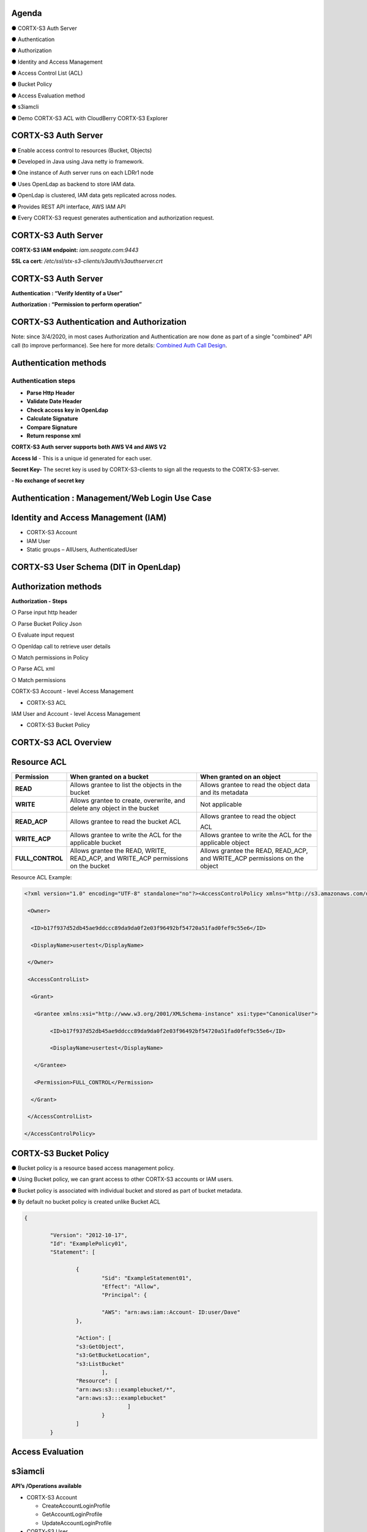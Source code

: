 .. vim: syntax=rst

|image0|

=======
Agenda
=======

● CORTX-S3 Auth Server

● Authentication

● Authorization

● Identity and Access Management

● Access Control List (ACL)

● Bucket Policy

● Access Evaluation method

● s3iamcli

● Demo CORTX-S3 ACL with CloudBerry CORTX-S3 Explorer

===============
CORTX-S3 Auth Server
===============

● Enable access control to resources (Bucket, Objects)

● Developed in Java using Java netty io framework.

● One instance of Auth server runs on each LDRr1 node

● Uses OpenLdap as backend to store IAM data.

● OpenLdap is clustered, IAM data gets replicated across nodes.

● Provides REST API interface, AWS IAM API

● Every CORTX-S3 request generates authentication and authorization request.

===============
CORTX-S3 Auth Server
===============

|image1|

**CORTX-S3 IAM endpoint:** *iam.seagate.com:9443*

**SSL ca cert:** */etc/ssl/stx-s3-clients/s3auth/s3authserver.crt*  

===============
CORTX-S3 Auth Server
===============

**Authentication : “Verify Identity of a User”**

**Authorization : “Permission to perform operation”**

====================================
CORTX-S3 Authentication and Authorization
====================================

|image2|

Note: since 3/4/2020, in most cases Authorization and Authentication are now
done as part of a single "combined" API call (to improve performance).  See here
for more details: `Combined Auth Call Design
<https://github.com/Seagate/cortx-s3server/blob/main/docs/design/Combined-Auth-Call.md>`_.

=======================   
Authentication methods
=======================


**Authentication steps**
#########################

• **Parse Http Header**

• **Validate Date Header**

• **Check access key in OpenLdap**

• **Calculate Signature**

• **Compare Signature**

• **Return response xml**

|image3|

**CORTX-S3 Auth server supports both AWS V4 and AWS V2**

**Access Id** - This is a unique id generated for each user.

**Secret Key-** The secret key is used by CORTX-S3-clients to 
sign all the requests to the CORTX-S3-server.

**- No exchange of secret key**
   
   
===============================================
Authentication : Management/Web Login Use Case
===============================================

|image4|

..

=====================================
Identity and Access Management (IAM)
=====================================

|image5|

• CORTX-S3 Account

• IAM User

• Static groups – AllUsers, AuthenticatedUser

=================================
CORTX-S3 User Schema (DIT in OpenLdap)
=================================
   
|image6|

   
======================
Authorization methods
======================


**Authorization - Steps**

○ Parse input http header

○ Parse Bucket Policy Json

○ Evaluate input request

○ Openldap call to retrieve user details

○ Match permissions in Policy

○ Parse ACL xml

○ Match permissions

CORTX-S3 Account - level Access Management

* CORTX-S3 ACL

IAM User and Account - level Access Management

* CORTX-S3 Bucket Policy

================   
CORTX-S3 ACL Overview
================

|image7|

..

=============
Resource ACL
=============

+---------------------+----------------------+----------------------+
|    **Permission**   |    **When granted on |    **When granted on |
|                     |    a bucket**        |    an object**       |
+=====================+======================+======================+
|    **READ**         |    Allows grantee to |    Allows grantee to |
|                     |    list the objects  |    read the object   |
|                     |    in the bucket     |    data and its      |
|                     |                      |    metadata          |
+---------------------+----------------------+----------------------+
|    **WRITE**        |    Allows grantee to |    Not applicable    |
|                     |    create,           |                      |
|                     |    overwrite, and    |                      |
|                     |    delete any object |                      |
|                     |    in the bucket     |                      |
+---------------------+----------------------+----------------------+
|    **READ_ACP**     |    Allows grantee to |    Allows grantee to |
|                     |    read the bucket   |    read the object   |
|                     |    ACL               |                      |
|                     |                      |    ACL               |
+---------------------+----------------------+----------------------+
|    **WRITE_ACP**    |    Allows grantee to |    Allows grantee to |
|                     |    write the ACL for |    write the ACL for |
|                     |    the applicable    |    the applicable    |
|                     |    bucket            |    object            |
+---------------------+----------------------+----------------------+
|    **FULL_CONTROL** |    Allows grantee    |    Allows grantee    |
|                     |    the READ, WRITE,  |    the READ,         |
|                     |    READ_ACP, and     |    READ_ACP, and     |
|                     |    WRITE_ACP         |    WRITE_ACP         |
|                     |    permissions on    |    permissions on    |
|                     |    the bucket        |    the object        |
+---------------------+----------------------+----------------------+



Resource ACL Example:


.. code-block:: xml


		<?xml version="1.0" encoding="UTF-8" standalone="no"?><AccessControlPolicy xmlns="http://s3.amazonaws.com/doc/2006-03-01/">
		
		 <Owner>
		 
		  <ID>b17f937d52db45ae9ddccc89da9da0f2e03f96492bf54720a51fad0fef9c55e6</ID>
		  
		  <DisplayName>usertest</DisplayName>
		  
		 </Owner>
		 
		 <AccessControlList>
		 
		  <Grant>
		  
		   <Grantee xmlns:xsi="http://www.w3.org/2001/XMLSchema-instance" xsi:type="CanonicalUser">
		   
			<ID>b17f937d52db45ae9ddccc89da9da0f2e03f96492bf54720a51fad0fef9c55e6</ID>
			
			<DisplayName>usertest</DisplayName>
			
		   </Grantee>
		   
		   <Permission>FULL_CONTROL</Permission>
		   
		  </Grant>
		  
		 </AccessControlList>
		 
		</AccessControlPolicy>
		

..

=================
CORTX-S3 Bucket Policy
=================

  
● Bucket policy is a resource based access management policy.

● Using Bucket policy, we can grant access to other CORTX-S3 accounts or
IAM users.

● Bucket policy is associated with individual bucket and stored as
part of bucket metadata.

● By default no bucket policy is created unlike Bucket ACL

.. code-block:: python

	{

		"Version": "2012-10-17", 
		"Id": "ExamplePolicy01", 
		"Statement": [

			{
				"Sid": "ExampleStatement01", 
				"Effect": "Allow", 
				"Principal": {

				"AWS": "arn:aws:iam::Account- ID:user/Dave"
			},

			"Action": [ 
			"s3:GetObject", 
			"s3:GetBucketLocation", 
			"s3:ListBucket"
				],
			"Resource": [ 
			"arn:aws:s3:::examplebucket/*",
			"arn:aws:s3:::examplebucket"
					]
				}
			]
		}
..

==================
Access Evaluation
==================


|image9|

..

=========== 
s3iamcli
===========

**API’s /Operations available**


-  CORTX-S3 Account

   - CreateAccountLoginProfile
   
   - GetAccountLoginProfile
   
   - UpdateAccountLoginProfile
   
   

-  CORTX-S3 User
   
   - CreateUserLoginProfile
   
   - GetUserLoginProfile
   
   - UpdateUserLoginProfile
   
   

-  CORTX-S3 Access Key/Secret Key
   
   - ChangePassword
   
   - GetTempAuthCredentials
   
   
..

===============  
**Questions?**
===============   

*Reach out to:*


* *CORTX Community Slack channel* - `<https://cortxcommunity.slack.com>`_

   
==============
**Thank you**
==============


.. |image0| image:: images/1_Data_is_Potential.png
   
.. |image1| image:: images/2_S3_Auth_Server.png
  
.. |image2| image:: images/3_S3_Authentication_and_Authorization.png
  
.. |image3| image:: images/4_Authentication_Methods.jpeg
 
.. |image4| image:: images/5_Authentication_Management.png

.. |image5| image:: images/6_Identity_and_Access_Management.png
  
.. |image6| image:: images/7_S3_User_Schema.png
 
.. |image7| image:: images/8_S3_ACL_Overview.png
 
.. |image9| image:: images/9_Access_Evaluation.png
